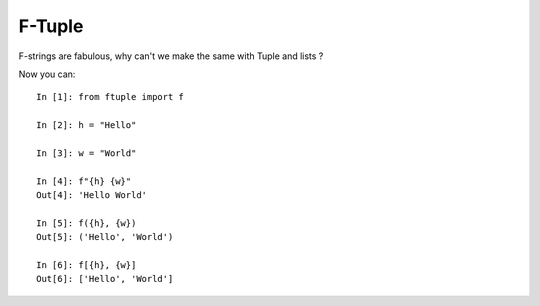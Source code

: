 F-Tuple
=======

F-strings are fabulous, why can't we make the same with Tuple and lists ?

Now you can::


    In [1]: from ftuple import f

    In [2]: h = "Hello"

    In [3]: w = "World"

    In [4]: f"{h} {w}"
    Out[4]: 'Hello World'

    In [5]: f({h}, {w})
    Out[5]: ('Hello', 'World')

    In [6]: f[{h}, {w}]
    Out[6]: ['Hello', 'World']
